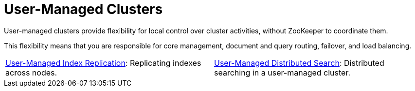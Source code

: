 = User-Managed Clusters
:page-children: user-managed-index-replication, \
    user-managed-distributed-search
// Licensed to the Apache Software Foundation (ASF) under one
// or more contributor license agreements.  See the NOTICE file
// distributed with this work for additional information
// regarding copyright ownership.  The ASF licenses this file
// to you under the Apache License, Version 2.0 (the
// "License"); you may not use this file except in compliance
// with the License.  You may obtain a copy of the License at
//
//   http://www.apache.org/licenses/LICENSE-2.0
//
// Unless required by applicable law or agreed to in writing,
// software distributed under the License is distributed on an
// "AS IS" BASIS, WITHOUT WARRANTIES OR CONDITIONS OF ANY
// KIND, either express or implied.  See the License for the
// specific language governing permissions and limitations
// under the License.

[.lead]
User-managed clusters provide flexibility for local control over cluster activities, without ZooKeeper to coordinate them.

This flexibility means that you are responsible for core management, document and query routing, failover, and load balancing.

****
// This tags the below list so it can be used in the parent page section list
// tag::user-managed-sections[]
[cols="1,1",frame=none,grid=none,stripes=none]
|===
| <<user-managed-index-replication.adoc#,User-Managed Index Replication>>: Replicating indexes across nodes.
| <<user-managed-distributed-search.adoc#,User-Managed Distributed Search>>: Distributed searching in a user-managed cluster.
|===
// end::user-managed-sections[]
****
